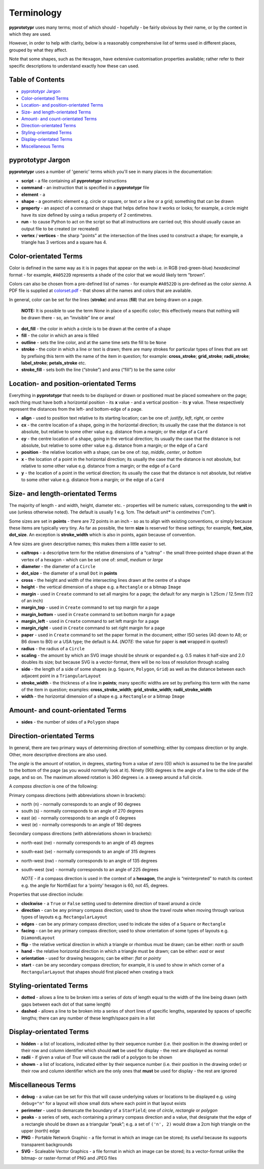 ===========
Terminology
===========

**pyprototypr** uses many terms; most of which should - hopefully - be fairly
obvious by their name, or by the context in which they are used.

However, in order to help with clarity, below is a reasonably
comprehensive list of terms used in different places, grouped by what
they affect.

Note that some shapes, such as the ``Hexagon``, have extensive
customisation properties available; rather refer to their specific
descriptions to understand exactly how these can used.

Table of Contents
=================

- `pyprototypr Jargon`_
- `Color-orientated Terms`_
- `Location- and position-orientated Terms`_
- `Size- and length-orientated Terms`_
- `Amount- and count-orientated Terms`_
- `Direction-orientated Terms`_
- `Styling-orientated Terms`_
- `Display-orientated Terms`_
- `Miscellaneous Terms`_

pyprototypr Jargon
==================

**pyprototypr** uses a number of 'generic' terms which you'll see in many places
in the documentation:

- **script** - a file containing all **pyprototypr** instructions
- **command** - an instruction that is specified in a **pyprototypr** file
- **element** - a
- **shape** - a geometric element e.g. circle or square, or text or a line
  or a grid; something that can be drawn
- **property** - an aspect of a command or shape that helps define how it works
  or looks; for example, a circle might have its size defined by using a radius
  property of 2 centimetres.
- **run** - to cause Python to act on the script so that all instructions are
  carried out; this should usually cause an output file to be created (or
  recreated)
- **vertex** / **vertices** - the sharp "points" at the intersection of the
  lines used to construct a shape; for example,  a triangle has 3 vertices and
  a square has 4.

Color-orientated Terms
======================

Color is defined in the same way as it is in pages that appear on the
web i.e. in RGB (red-green-blue) *hexadecimal* format - for example,
``#A0522D`` represents a shade of the color that we would likely term
“brown”.

Colors can also be chosen from a pre-defined list of names - for example
``#A0522D`` is pre-defined as the color *sienna*. A PDF file is supplied
at `colorset.pdf <../examples/colorset.pdf>`_ - that shows all the
names and colors that are available.

In general, color can be set for the lines (**stroke**) and areas
(**fill**) that are being drawn on a page.

   **NOTE:** It is possible to use the term *None* in place of a
   specific color; this effectively means that nothing will be drawn
   there - so, an “invisible” line or area!

-  **dot_fill** - the color in which a circle is to be drawn at the
   centre of a shape
-  **fill** - the color in which an area is filled
-  **outline** - sets the line color, and at the same time sets the fill
   to be ``None``
-  **stroke** - the color in which a line or text is drawn; there are
   many strokes for particular types of lines that are set by prefixing
   this term with the name of the item in question; for example:
   **cross_stroke**; **grid_stroke**; **radii_stroke**;
   **label_stroke**; **petals_stroke** etc.
-  **stroke_fill** - sets both the line (“stroke”) and area (“fill”) to
   be the same color

Location- and position-orientated Terms
=======================================

Everything in **pyprototypr** that needs to be displayed or drawn or
positioned must be placed somewhere on the page; each thing must have
both a horizontal position - its **x** value - and a vertical position -
its **y** value. These respectively represent the distances from the
left- and bottom-edge of a page.

-  **align** - used to position text relative to its starting location;
   can be one of: *justify*, *left*, *right*, or *centre*
-  **cx** - the centre location of a shape, going in the horizontal
   direction; its usually the case that the distance is not absolute, but
   relative to some other value e.g. distance from a margin; or the edge
   of a ``Card``
-  **cy** - the centre location of a shape, going in the vertical
   direction; its usually the case that the distance is not absolute, but
   relative to some other value e.g. distance from a margin; or the edge
   of a ``Card``
-  **position** - the relative location with a shape; can be one of:
   *top*, *middle*, *center*, or *bottom*
-  **x** - the location of a point in the horizontal direction; its
   usually the case that the distance is not absolute, but relative to
   some other value e.g. distance from a margin; or the edge of a
   ``Card``
-  **y** - the location of a point in the vertical direction; its usually
   the case that the distance is not absolute, but relative to some
   other value e.g. distance from a margin; or the edge of a ``Card``

Size- and length-orientated Terms
=================================

The majority of length - and width, height, diameter etc. - properties
will be numeric values, corresponding to the **unit** in use (unless
otherwise noted). The default is usually 1 e.g. 1cm.  The default *unit** is
*centimetres* ("cm").

Some sizes are set in **points** - there are 72 points in an inch - so as to
align with existing conventions, or simply because these items are
typically very tiny. As far as possible, the term **size** is reserved
for these settings; for example, **font_size**, **dot_size**. An exception
is **stroke_width** which is also in points, again because of convention.

A few sizes are given descriptive names; this makes them a little easier
to set.

-  **caltrops** - a descriptive term for the relative dimensions of a
   “caltrop” - the small three-pointed shape drawn at the vertex of a
   hexagon - which can be set one of: *small*, *medium* or *large*
-  **diameter** - the diameter of a ``Circle``
-  **dot_size** - the diameter of a small ``Dot`` in **points**
-  **cross** - the height and width of the intersecting lines drawn at
   the centre of a shape
-  **height** - the vertical dimension of a shape e.g. a ``Rectangle``
   or a bitmap ``Image``
-  **margin** - used in ``Create`` command to set all margins for a
   page; the default for any margin is 1.25cm / 12.5mm (1/2 of an inch)
-  **margin_top** - used in ``Create`` command to set top margin for a
   page
-  **margin_bottom** - used in ``Create`` command to set bottom margin
   for a page
-  **margin_left** - used in ``Create`` command to set left margin for a
   page
-  **margin_right** - used in ``Create`` command to set right margin for
   a page
-  **paper** - used in ``Create`` command to set the paper format in the
   document; either ISO series (A0 down to A8; or B6 down to B0) or a
   USA type; the default is A4. (*NOTE:* the value for paper is **not**
   wrapped in quotes!)
-  **radius** - the radius of a ``Circle``
-  **scaling** - the amount by which an SVG image should be shrunk or
   expanded e.g. 0.5 makes it half-size and 2.0 doubles its size; but
   because SVG is a vector-format, there will be no loss of resolution
   through scaling
-  **side** - the length of a side of some shapes (e.g. ``Square``,
   ``Polygon``, ``Grid``) as well as the distance between each adjacent
   point in a ``TriangularLayout``
-  **stroke_width** - the thickness of a line in **points**; many
   specific widths are set by prefixing this term with the name of the
   item in question; examples: **cross_stroke_width**;
   **grid_stroke_width**; **radii_stroke_width**
-  **width** - the horizontal dimension of a shape e.g. a ``Rectangle``
   or a bitmap ``Image``

Amount- and count-orientated Terms
==================================

-  **sides** - the number of sides of a ``Polygon`` shape

Direction-orientated Terms
==========================

In general, there are two primary ways of determining direction of
something; either by compass direction or by angle. Other, more descriptive
directions are also used.

The *angle* is the amount of rotation, in degrees, starting from a value
of zero (0)) which is assumed to be the line parallel to the bottom of
the page (as you would normally look at it). Ninety (90) degrees is the
angle of a line to the side of the page, and so on. The maximum allowed
rotation is 360 degrees i.e. a sweep around a full circle.

A *compass direction* is one of the following:

Primary compass directions (with abbreviations shown in brackets):

-  north (n) - normally corresponds to an angle of 90 degrees
-  south (s) - normally corresponds to an angle of 270 degrees
-  east (e) - normally corresponds to an angle of 0 degrees
-  west (e) - normally corresponds to an angle of 180 degrees

Secondary compass directions (with abbreviations shown in brackets):

-  north-east (ne) - normally corresponds to an angle of 45 degrees
-  south-east (se) - normally corresponds to an angle of 315 degrees
-  north-west (nw) - normally corresponds to an angle of 135 degrees
-  south-west (sw) - normally corresponds to an angle of 225 degrees

   *NOTE* - if a compass direction is used in the context of a
   **hexagon**, the angle is “reinterpreted” to match its context
   e.g. the angle for NorthEast for a ‘pointy’ hexagon is 60, not 45,
   degrees.

Properties that use direction include:

-  **clockwise** - a ``True`` or ``False`` setting used to determine
   direction of travel around a circle
-  **direction** - can be any primary compass direction; used to show
   the travel route when moving through various types of layouts
   e.g. ``RectangularLayout``
-  **edges** - can be any primary compass direction; used to indicate
   the sides of a ``Square`` or ``Rectangle``
-  **facing** - can be any primary compass direction; used to show
   orientation of some types of layouts e.g. ``DiamondLayout``
-  **flip** - the relative vertical direction in which a triangle or rhombus
   must be drawn; can be either: *north* or *south*
-  **hand** - the relative horizontal direction in which a triangle must
   be drawn; can be either: *east* or *west*
-  **orientation** - used for drawing hexagons; can be either: *flat* or
   *pointy*
-  **start** - can be any secondary compass direction; for example, it is
   used to show in which corner of a ``RectangularLayout`` that shapes
   should first placed when creating a track

Styling-orientated Terms
========================

-  **dotted** - allows a line to be broken into a series of dots of
   length equal to the width of the line being drawn (with gaps between
   each dot of that same length)
-  **dashed** - allows a line to be broken into a series of short lines
   of specific lengths, separated by spaces of specific lengths; there
   can any number of these length/space pairs in a list

Display-orientated Terms
========================

-  **hidden** - a list of locations, indicated either by their sequence
   number (i.e. their position in the drawing order) or their row and
   column identifier which should **not** be used for display - the rest
   are displayed as normal
-  **radii** - if given a value of `True` will cause the radii of a polygon
   to be shown
-  **shown** - a list of locations, indicated either by their sequence
   number (i.e. their position in the drawing order) or their row and
   column identifier which are the only ones that **must** be used for
   display - the rest are ignored

Miscellaneous Terms
===================

-  **debug** - a value can be set for this that will cause underlying
   values or locations to be displayed e.g. using ``debug="n"`` for a
   layout will show small dots where each point in that layout exists
-  **perimeter** - used to demarcate the boundary of a ``StarField``;
   one of *circle*, *rectangle* or *polygon*
-  **peaks** - a series of sets, each containing a primary compass
   direction and a value, that designate that the edge of a rectangle
   should be drawn as a triangular “peak”; e.g. a set of ``('n', 2)``
   would draw a 2cm high triangle on the upper (north) edge
-  **PNG** - Portable Network Graphic - a file format in which an image can
   be stored; its useful because its supports transparent backgrounds
-  **SVG** - Scaleable Vector Graphics - a file format in which an image can
   be stored; its a vector-format unlike the bitmap- or raster-format of PNG
   and JPEG files

